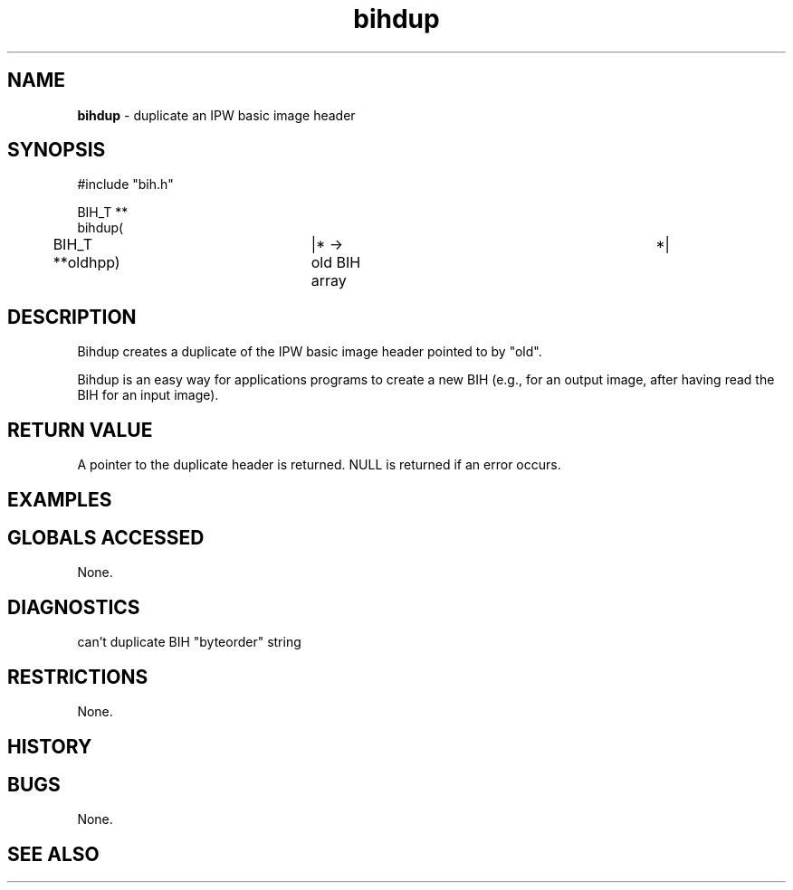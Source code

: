 .TH "bihdup" "3" "5 November 2015" "IPW v2" "IPW Library Functions"
.SH NAME
.PP
\fBbihdup\fP - duplicate an IPW basic image header
.SH SYNOPSIS
.sp
.nf
.ft CR
#include "bih.h"

BIH_T **
bihdup(
	BIH_T         **oldhpp)	    |* -> old BIH array		 *|

.ft R
.fi
.SH DESCRIPTION
.PP
Bihdup creates a duplicate of the IPW basic image header pointed to
by "old".
.PP
Bihdup is an easy way for applications programs to create a new BIH
(e.g., for an output image, after having read the BIH for an input
image).
.SH RETURN VALUE
.PP
A pointer to the duplicate header is returned.  NULL is returned if
an error occurs.
.SH EXAMPLES
.SH GLOBALS ACCESSED
.PP
None.
.SH DIAGNOSTICS
.sp
.TP
can't duplicate BIH "byteorder" string
.SH RESTRICTIONS
.PP
None.
.SH HISTORY
.SH BUGS
.PP
None.
.SH SEE ALSO
